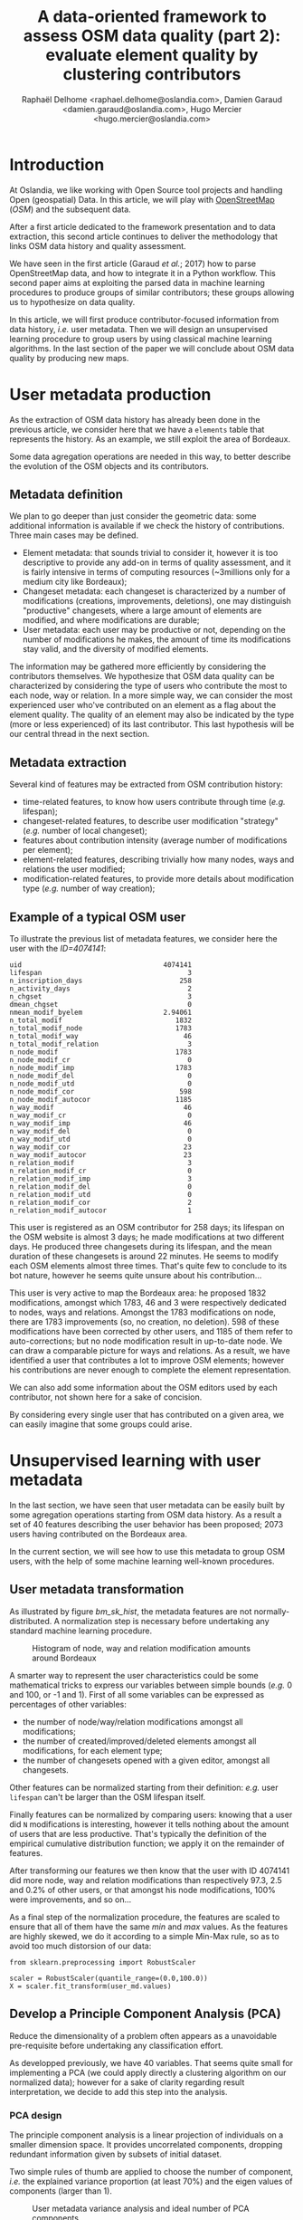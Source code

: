 #+TITLE: A data-oriented framework to assess OSM data quality (part 2): evaluate element quality by clustering contributors
#+AUTHOR: Raphaël Delhome <raphael.delhome@oslandia.com>, Damien Garaud <damien.garaud@oslandia.com>, Hugo Mercier <hugo.mercier@oslandia.com>

* Introduction

At Oslandia, we like working with Open Source tool projects and handling Open
(geospatial) Data. In this article, we will play with [[https://www.openstreetmap.org/][OpenStreetMap]] (/OSM/) and
the subsequent data.

After a first article dedicated to the framework presentation and to data
extraction, this second article continues to deliver the methodology that links
OSM data history and quality assessment.

We have seen in the first article (Garaud /et al./; 2017) how to parse
OpenStreetMap data, and how to integrate it in a Python workflow. This second
paper aims at exploiting the parsed data in machine learning procedures to
produce groups of similar contributors; these groups allowing us to hypothesize
on data quality.

In this article, we will first produce contributor-focused information from
data history, /i.e./ user metadata. Then we will design an unsupervised
learning procedure to group users by using classical machine learning
algorithms. In the last section of the paper we will conclude about OSM data
quality by producing new maps.

* User metadata production

As the extraction of OSM data history has already been done in the previous
article, we consider here that we have a =elements= table that represents the
history. As an example, we still exploit the area of Bordeaux.

#+BEGIN_SRC ipython :session osm :exports none
import pandas as pd
elements = pd.read_csv("../src/data/output-extracts/bordeaux-metropole/element.csv", parse_dates=['ts'], index_col=0)
#+END_SRC

#+RESULTS:

Some data agregation operations are needed in this way, to better describe the
evolution of the OSM objects and its contributors.

** Metadata definition

We plan to go deeper than just consider the geometric data: some additional
information is available if we check the history of contributions. Three main
cases may be defined.

+ Element metadata: that sounds trivial to consider it, however it is
  too descriptive to provide any add-on in terms of quality assessment, and it
  is fairly intensive in terms of computing resources (~3millions only for a
  medium city like Bordeaux);
+ Changeset metadata: each changeset is characterized by a number of
  modifications (creations, improvements, deletions), one may distinguish
  "productive" changesets, where a large amount of elements are modified, and
  where modifications are durable;
+ User metadata: each user may be productive or not, depending on the number of
  modifications he makes, the amount of time its modifications stay valid, and
  the diversity of modified elements.

The information may be gathered more efficiently by considering the
contributors themselves. We hypothesize that OSM data quality can be
characterized by considering the type of users who contribute the most to each
node, way or relation. In a more simple way, we can consider the most
experienced user who've contributed on an element as a flag about the element
quality. The quality of an element may also be indicated by the type (more or
less experienced) of its last contributor. This last hypothesis will be our
central thread in the next section.

** Metadata extraction

Several kind of features may be extracted from OSM contribution history:

#+BEGIN_SRC ipython :session osm :exports none
    user_md = (elements.groupby('uid')['ts']
                .agg(["min", "max"])
                .reset_index())
    user_md.columns = ['uid', 'first_at', 'last_at']
    user_md['lifespan'] = ((user_md.last_at - user_md.first_at)
                            / pd.Timedelta('1d'))
    extraction_date = elements.ts.max()
    user_md['n_inscription_days'] = ((extraction_date - user_md.first_at)
                                      / pd.Timedelta('1d'))
    elements['ts_round'] = elements.ts.apply(lambda x: x.round('d'))
    user_md['n_activity_days'] = (elements
                                  .groupby('uid')['ts_round']
                                  .nunique()
                                  .reset_index())['ts_round']
    user_md.sort_values(by=['first_at'])
#+END_SRC

#+BEGIN_SRC ipython :session osm :exports none
  chgset_md = (elements.groupby('chgset')['ts']
                .agg(["min", "max"])
                .reset_index())
  chgset_md.columns = ['chgset', 'first_at', 'last_at']
  chgset_md['duration'] = ((chgset_md.last_at - chgset_md.first_at)
                            / pd.Timedelta('1m'))
  chgset_md = pd.merge(chgset_md,
                       elements[['chgset','uid']].drop_duplicates(),
                       on=['chgset'])

  user_md['n_chgset'] = (chgset_md.groupby('uid')['chgset']
                         .count()
                         .reset_index())['chgset']
  user_md['dmean_chgset'] = (chgset_md.groupby('uid')['duration']
                             .mean()
                             .reset_index())['duration']
#+END_SRC

#+BEGIN_SRC ipython :session osm :exports none
    contrib_byelem = (elements.groupby(['elem', 'id', 'uid'])['version']
                      .count()
                      .reset_index())
    user_md['nmean_modif_byelem'] = (contrib_byelem.groupby('uid')['version']
                                     .mean()
                                     .reset_index())['version']
#+END_SRC

#+BEGIN_SRC ipython :session osm :exports none
    newfeature = (elements.groupby(['uid'])['id']
                  .count()
                  .reset_index()
                  .fillna(0))
    newfeature.columns = ['uid', "n_total_modif"]
    user_md = pd.merge(user_md, newfeature, on='uid', how="outer").fillna(0)
    newfeature = (elements.query('elem == "node"').groupby(['uid'])['id']
                  .count()
                  .reset_index()
                  .fillna(0))
    newfeature.columns = ['uid', "n_total_modif_node"]
    user_md = pd.merge(user_md, newfeature, on='uid', how="outer").fillna(0)
    newfeature = (elements.query('elem == "way"').groupby(['uid'])['id']
                  .count()
                  .reset_index()
                  .fillna(0))
    newfeature.columns = ['uid', "n_total_modif_way"]
    user_md = pd.merge(user_md, newfeature, on='uid', how="outer").fillna(0)
    newfeature = (elements.query('elem == "relation"').groupby(['uid'])['id']
                  .count()
                  .reset_index()
                  .fillna(0))
    newfeature.columns = ['uid', "n_total_modif_relation"]
    user_md = pd.merge(user_md, newfeature, on='uid', how="outer").fillna(0)
#+END_SRC

#+BEGIN_SRC ipython :session osm :exports none
    import numpy as np

    osmelem_versioning = (elements.groupby(['elem', 'id'])['version']
                .agg(["first", "last"])
                .reset_index())
    osmelem_versioning.columns = ['elem', 'id', 'vmin', 'vmax']

    elements = pd.merge(elements, osmelem_versioning, on=['elem', 'id'])
    elements['init'] = elements.version == elements.vmin
    elements['up_to_date'] = elements.version == elements.vmax
    # note that the 'elements' DataFrame have been sorted by type, id, ts
    elements['willbe_corr'] = np.logical_and(elements.id.diff(-1) == 0,
                                             elements.uid.diff(-1) != 0)
    elements['willbe_autocorr'] = np.logical_and(elements.id.diff(-1) == 0,
                                                 elements.uid.diff(-1) == 0)

#+END_SRC

#+BEGIN_SRC ipython :session osm :exports none
def create_count_features(metadata, element_type, data, grp_feat, res_feat, feature_suffix):
    feature_name = 'n_'+ element_type + '_modif' + feature_suffix
    newfeature = (data.groupby([grp_feat])[res_feat]
                  .count()
                  .reset_index()
                  .fillna(0))
    newfeature.columns = [grp_feat, feature_name]
    metadata = pd.merge(metadata, newfeature, on=grp_feat, how="outer").fillna(0)
    return metadata

def extract_modif_features(metadata, data, element_type):
    typed_data = data.query('elem==@element_type')
    metadata = create_count_features(metadata, element_type, typed_data,
                               'uid', 'id', '')
    metadata = create_count_features(metadata, element_type,
                               typed_data.query("init"),
                               'uid', 'id', "_cr")
    metadata = create_count_features(metadata, element_type,
                               typed_data.query("not init and visible"),
                               'uid', 'id', "_imp")
    metadata = create_count_features(metadata, element_type,
                               typed_data.query("not init and not visible"),
                               'uid', 'id', "_del")
    metadata = create_count_features(metadata, element_type,
                               typed_data.query("up_to_date"),
                               'uid', 'id', "_utd")
    metadata = create_count_features(metadata, element_type,
                               typed_data.query("willbe_corr"),
                               'uid', 'id', "_cor")
    metadata = create_count_features(metadata, element_type,
                               typed_data.query("willbe_autocorr"),
                               'uid', 'id', "_autocor")
    return metadata

user_md = extract_modif_features(user_md, elements, 'node')
user_md = extract_modif_features(user_md, elements, 'way')
user_md = extract_modif_features(user_md, elements, 'relation')
user_md = user_md.set_index('uid')
#+END_SRC


+ time-related features, to know how users contribute through time (/e.g./
  lifespan);
+ changeset-related features, to describe user modification "strategy" (/e.g./
  number of local changeset);
+ features about contribution intensity (average number of modifications per
  element);
+ element-related features, describing trivially how many nodes, ways and
  relations the user modified;
+ modification-related features, to provide more details about modification
  type (/e.g./ number of way creation);

** Example of a typical OSM user

To illustrate the previous list of metadata features, we consider here the user
with the /ID=4074141/:

#+BEGIN_SRC ipython :session osm :exports results
user_md.query("uid == 4074141").T
#+END_SRC

#+RESULTS:
#+begin_example
uid                                   4074141
lifespan                                    3
n_inscription_days                        258
n_activity_days                             2
n_chgset                                    3
dmean_chgset                                0
nmean_modif_byelem                    2.94061
n_total_modif                            1832
n_total_modif_node                       1783
n_total_modif_way                          46
n_total_modif_relation                      3
n_node_modif                             1783
n_node_modif_cr                             0
n_node_modif_imp                         1783
n_node_modif_del                            0
n_node_modif_utd                            0
n_node_modif_cor                          598
n_node_modif_autocor                     1185
n_way_modif                                46
n_way_modif_cr                              0
n_way_modif_imp                            46
n_way_modif_del                             0
n_way_modif_utd                             0
n_way_modif_cor                            23
n_way_modif_autocor                        23
n_relation_modif                            3
n_relation_modif_cr                         0
n_relation_modif_imp                        3
n_relation_modif_del                        0
n_relation_modif_utd                        0
n_relation_modif_cor                        2
n_relation_modif_autocor                    1
#+end_example

This user is registered as an OSM contributor for 258 days; its lifespan on the
OSM website is almost 3 days; he made modifications at two different days. He
produced three changesets during its lifespan, and the mean duration of these
changesets is around 22 minutes. He seems to modify each OSM elements almost
three times. That's quite few to conclude to its bot nature, however he seems
quite unsure about his contribution...

This user is very active to map the Bordeaux area: he proposed 1832
modifications, amongst which 1783, 46 and 3 were respectively dedicated to
nodes, ways and relations. Amongst the 1783 modifications on node, there are
1783 improvements (so, no creation, no deletion). 598 of these modifications
have been corrected by other users, and 1185 of them refer to auto-corrections;
but no node modification result in up-to-date node. We can draw a comparable
picture for ways and relations. As a result, we have identified a user that
contributes a lot to improve OSM elements; however his contributions are never
enough to complete the element representation.

We can also add some information about the OSM editors used by each
contributor, not shown here for a sake of concision.

#+BEGIN_SRC ipython :session osm :exports none
user_md = pd.read_csv("../src/data/output-extracts/bordeaux-metropole/user-metadata-extra.csv", index_col=0)
#+END_SRC

By considering every single user that has contributed on a given area, we can
easily imagine that some groups could arise.

* Unsupervised learning with user metadata

In the last section, we have seen that user metadata can be easily built by
some agregation operations starting from OSM data history. As a result a set of
40 features describing the user behavior has been proposed; 2073 users having
contributed on the Bordeaux area.

In the current section, we will see how to use this metadata to group OSM
users, with the help of some machine learning well-known procedures.

** User metadata transformation

As illustrated by figure [[bm_sk_hist]], the metadata features are not
normally-distributed. A normalization step is necessary before undertaking any
standard machine learning procedure.

#+CAPTION: Histogram of node, way and relation modification amounts around Bordeaux
#+NAME: bm_sk_hist
[[file:../figs/bordeaux-metropole-skewed-histograms.png]]

A smarter way to represent the user characteristics could be some mathematical
tricks to express our variables between simple bounds (/e.g./ 0 and 100, or -1
and 1). First of all some variables can be expressed as percentages of other
variables:

- the number of node/way/relation modifications amongst all modifications;
- the number of created/improved/deleted elements amongst all modifications,
  for each element type;
- the number of changesets opened with a given editor, amongst all changesets.

#+BEGIN_SRC ipython :session osm :exports none
def normalize_features(metadata, total_column):
    transformed_columns = metadata.columns[metadata.columns.to_series()
                                           .str.contains(total_column)]
    metadata[transformed_columns[1:]] = metadata[transformed_columns].apply(lambda x: (x[1:]/x[0]).fillna(0), axis=1)

normalize_features(user_md, 'n_total_modif')
normalize_features(user_md, 'n_node_modif')
normalize_features(user_md, 'n_way_modif')
normalize_features(user_md, 'n_relation_modif')
normalize_features(user_md, 'n_total_chgset')
#+END_SRC

#+RESULTS:

Other features can be normalized starting from their definition: /e.g./ user
=lifespan= can't be larger than the OSM lifespan itself.

#+BEGIN_SRC ipython :session osm :exports none
timehorizon = (pd.Timestamp("2017-02-19") - pd.Timestamp("2007-01-01"))/pd.Timedelta('1d')
user_md['lifespan'] = user_md['lifespan'] / timehorizon
user_md['n_inscription_days'] = user_md['n_inscription_days'] / timehorizon
#+END_SRC

#+RESULTS:

Finally features can be normalized by comparing users: knowing that a user did
=N= modifications is interesting, however it tells nothing about the amount of
users that are less productive. That's typically the definition of the
empirical cumulative distribution function; we apply it on the remainder of
features.

#+BEGIN_SRC ipython :session osm :exports none
import statsmodels.api as sm

def ecdf_transform(metadata, feature):
    ecdf = sm.distributions.ECDF(metadata[feature])
    metadata[feature] = ecdf(metadata[feature])
    new_feature_name = 'u_' + feature.split('_', 1)[1]
    return metadata.rename(columns={feature: new_feature_name})

user_md = ecdf_transform(user_md, 'n_activity_days')
user_md = ecdf_transform(user_md, 'n_chgset')
user_md = ecdf_transform(user_md, 'nmean_modif_byelem')
user_md = ecdf_transform(user_md, 'n_total_modif')
user_md = ecdf_transform(user_md, 'n_node_modif')
user_md = ecdf_transform(user_md, 'n_way_modif')
user_md = ecdf_transform(user_md, 'n_relation_modif')
user_md = ecdf_transform(user_md, 'n_total_chgset')
#+END_SRC

After transforming our features we then know that the user with ID 4074141 did
more node, way and relation modifications than respectively 97.3, 2.5 and 0.2%
of other users, or that amongst his node modifications, 100% were improvements,
and so on...

As a final step of the normalization procedure, the features are scaled to
ensure that all of them have the same /min/ and /max/ values. As the features
are highly skewed, we do it according to a simple Min-Max rule, so as to avoid
too much distorsion of our data:

#+BEGIN_SRC ipython :session osm :exports code
from sklearn.preprocessing import RobustScaler

scaler = RobustScaler(quantile_range=(0.0,100.0))
X = scaler.fit_transform(user_md.values)
#+END_SRC

** Develop a Principle Component Analysis (PCA)

Reduce the dimensionality of a problem often appears as a unavoidable
pre-requisite before undertaking any classification effort.

As developped previously, we have 40 variables. That seems quite small for
implementing a PCA (we could apply directly a clustering algorithm on our
normalized data); however for a sake of clarity regarding result
interpretation, we decide to add this step into the analysis.

*** PCA design

The principle component analysis is a linear projection of individuals on a
smaller dimension space. It provides uncorrelated components, dropping
redundant information given by subsets of initial dataset.

Two simple rules of thumb are applied to choose the number of component, /i.e./
the explained variance proportion (at least 70%) and the eigen values of
components (larger than 1).

#+CAPTION: User metadata variance analysis and ideal number of PCA components
#+NAME: bm_varmat
#+ATTR_HTML: :width 100px
[[../figs/bordeaux-metropole-varmat.png]]

Here the second rule of thumb fails, as we do not use a standard scaling
process (/e.g./ less mean, divided by standard deviation), however the first
one makes us consider 6 components (that explain around 72% of the total
variance).

*** PCA running

The PCA algorithm is loaded from a =sklearn= module, it takes the number of
components as a parameter. The new linear projection are got by applying the
=fit_transform= procedure. The contribution of each feature to the new
components is then stored into the =model= variable.

#+BEGIN_SRC ipython :session osm :exports both
from sklearn.decomposition import PCA

model = PCA(n_components=6)
Xpca = model.fit_transform(X)
pca_cols = ['PC' + str(i+1) for i in range(6)]
pca_ind = pd.DataFrame(Xpca, columns=pca_cols, index=user_md.index)
pca_var = pd.DataFrame(model.components_, index=pca_cols,
                       columns=user_md.columns).T
pca_ind.query("uid==4074141").T
#+END_SRC

#+RESULTS:
: uid   4074141
: PC1 -0.117667
: PC2  1.145473
: PC3  0.272944
: PC4 -0.095750
: PC5 -0.151553
: PC6  0.932512

After running the PCA, the information about the user is summarized with 6
values, whose meaning still has to be interpreted.

*** Component interpretation

The feature contributions to each components are comprised between -1 (a strong
negative contribution) and 1 (a strong positive contribution). These
contributions are plotted in the figure [[bm_feature_contrib]].

#+CAPTION: Feature contribution to each PCA components
#+NAME: bm_feature_contrib
#+ATTR_HTML: :width 100px
[[../figs/bordeaux-metropole-feature-contrib.png]]

Here our six components may be described as follows:

+ PC1 (28.5% of total variance) is really impacted by relation modifications,
  this component will be high if user did a lot of relation improvements (and
  very few node and way modifications), and if these improvements have been
  corrected by other users since. It is the sign of an specialization to
  complex structures. This component also refers to contributions from foreign
  users (/i.e./ not from the area of interest, here the Bordeaux area),
  familiar with /JOSM/.
+ PC2 (14.5% of total variance) characterizes how experienced and versatile are
  users: this component will be high for users with a high number of activity
  days, a lot of local as well as total changesets, and high numbers of node,
  way and relation modifications. This second component highlights /JOSM/ too.
+ PC3 (9.1% of total variance) describes way-focused contributions by old users
  (but not really productive since their inscription). A high value is
  synonymous of corrected contributions, however that's quite mechanical: if
  you contributed a long time ago, your modifications would probably not be
  up-to-date any more. This component highlights /Potlatch/ and /JOSM/ as the
  most used editors.
+ PC4 (8.7% of total variance) looks like PC3, in the sense that it is strongly
  correlated with way modifications. However it will concern newer users: a
  more recent inscription date, contributions that are less corrected, and more
  often up-to-date. As the preferred editor, this component is associated with
  /iD/.
+ PC5 (6.9% of total variance) refers to a node specialization, from very
  productive users. The associated modifications are overall improvements that
  are still up-to-date. However, PC5 is linked with users that are not at ease
  in our area of interest, even if they produced a lot of changesets
  elsewhere. /JOSM/ is clearly the corresponding editor.
+ PC6 (4.8% of total variance) is strongly impacted by node improvements, by
  opposition to node creations (a similar behavior tends to emerge for
  ways). This less important component highlights local specialists: a fairly
  high quantity of local changesets, but a small total changeset
  quantity. Like for PC4, the editor used for such contributions is /iD/.

*** Describe individuals positioning after dimensionality reduction

From the previous lightings, we can recall the example of user 4074141.

This user is really experienced (high value of PC2), even if this experience
tends to be local (negative value for PC5). The fairly good value for PC6
enforces the hypothesis credibility. We can imagine that the user quite
versatile (PC2), with a specialty on node improvements (PC6).

Even if this interpretation exercise may look quite abstract, the comparison
between this interpretation and the description in the first section looks
satisfying.

** Cluster the user starting from their past activity

In this section the set of users will be classified without any knowledge on
their identity or experience with geospatial data or OSM API. We will design
clusters with the k-means algorithm, and the only available input is the
information about user past contributions contained into PCA components.

*** How many cluster may we expect from the OSM metadata?

Like for the PCA, the k-means algorithm is characterized by a parameter, /i.e./
the cluster number.

#+CAPTION: Optimal cluster number regarding elbow and silhouette methods
#+NAME: bm_cluster_nb
#+ATTR_HTML: :width 100px
[[../figs/bordeaux-metropole-cluster-number.png]]

How many clusters can be identified? We only have access to soft
recommendations given by state-of-the-art procedures. As illustrated in figure
[[bm_cluster_nb]], we use elbow and silhouette methods.

The former represents the intra-cluster variance, /i.e./ the sparsity of
observations within clusters. It obviously decreases when the cluster number
increases. To keep the model simple and do not overfit it, this quantity has to
be as small as possible. Hence the "elbow", that refers to a
bending point designing a drop of the explained variance marginal gain. The
latter is a synthetic metric that indicates how well each individuals is
represented by its cluster. It is comprised between 0 (bad clustering
representation) and 1 (perfect clustering).

The first criterion suggests to take either 2 or 6 clusters, whilst the second
criterion is larger with 6 or 7 clusters. We then decide to take on 6 clusters.

*** OSM contributor classification

How to interpret the six chosen clusters starting from the Bordeaux area
dataset?

#+BEGIN_SRC ipython :session osm :exports both
from sklearn.cluster import KMeans

model = KMeans(n_clusters=6, n_init=100, max_iter=1000)
kmeans_ind = pca_ind.copy()
kmeans_ind['Xclust'] = model.fit_predict(pca_ind.values)
kmeans_centroids = pd.DataFrame(model.cluster_centers_,
                                columns=pca_ind.columns)
kmeans_centroids['size'] = (kmeans_ind
                            .groupby('Xclust')
                            .count())['PC1']
round(kmeans_centroids,2)
#+END_SRC

#+RESULTS:
:         PC1       PC2       PC3       PC4       PC5       PC6  n_individuals
: 0 -0.109548  1.321479  0.081623  0.010538  0.117814 -0.024912            317
: 1  1.509024 -0.137856 -0.142928  0.032838 -0.120928 -0.031581            585
: 2 -0.451754 -0.681200 -0.269507 -0.763645  0.258082  0.253980            318
: 3 -0.901269  0.034718  0.594164 -0.395584 -0.323118 -0.167048            272
: 4 -1.077956  0.027944 -0.595774  0.365218 -0.005808 -0.022253            353
: 5 -0.345311 -0.618197  0.842708  0.872656  0.180983 -0.004831            228

The k-means algorithm makes six relatively well-balanced groups (the group 4 is
larger than the others, however the difference is not so high):

+ Group 0 (15.3% of users) represents most experienced and versatile users. The
  users are seen as OSM key contributors.
+ Group 1 (28.2% of users) refers to relation specialists, users that are
  fairly productive on OSM.
+ Group 2 (15.3% of users) gathers very unexperienced users, that comes just a
  few times on OSM to modify mostly nodes.
+ Group 3 (13.2% of users) refers to old one-shot contributors, mainly
  interested in way modifications.
+ Group 4 (17.0% of users) is very close to the previous one, the difference
  being the more recent period during which they have contributed.
+ Group 5 (11.0% of users) contains contributors that are locally
  unexperienced, they have proposed mainly way modifications.

To complete this overview, we can plot individuals according to their group,
with respect to the most important components:

#+CAPTION: Clustered individuals positionings regarding PCA components
#+NAME: bm_cluster_indiv_plot
#+ATTR_HTML: :width 100px
[[../figs/bordeaux-metropole-kmeans-plot.png]]

The first two components allow to discriminate clearly C0 and C1. We need the
third and the fourth components to differentiate C2 and C5 on the first hand,
and C3 and C4 on the other hand. The last two components do not provide any
additional information.

This user classification has been produced without any preliminar knowledge
about who they are, and which skills they have. That's an illustration of the
power of unsupervised learning; we will try to apply this clustering in OSM
data quality assessment in the next section.

* Data quality visualisation
** Description of OSM element

*** Element metadata extraction

What is an OSM element? How to extract its associated metadata? This part is
relatively similar to the job already done with users.

An element is created during a changeset by a given contributor, may be
modified several times by whoever, and may be deleted as well. This kind of
object may be either a node, a way or a relation. The OSM data history contains
every operations associated to each element.

#+BEGIN_SRC ipython :session osm :exports none
elements = pd.read_table('../src/data/output-extracts/bordeaux-metropole/bordeaux-metropole-elements.csv', parse_dates=['ts'], index_col=0, sep=",")
#+END_SRC

#+RESULTS:

#+BEGIN_SRC ipython :session osm :exports none
elem_md = (elements.groupby(['elem', 'id'])['ts']
            .min()
            .reset_index())
elem_md.columns = ['elem', 'id', 'first_at']
elem_md = elem_md.sort_values(by=['first_at'])
#+END_SRC

#+RESULTS:

#+BEGIN_SRC ipython :session osm :exports results
    elem_md['version'] = (elements.groupby(['elem','id'])['version']
                          .max()
                          .reset_index())['version']
    elem_md['n_user'] = (elements.groupby(['elem', 'id'])['uid']
                         .nunique()
                         .reset_index())['uid']
    osmelem_last_user = (elements
                         .groupby(['elem','id'])['uid']
                         .last()
                         .reset_index())
    osmelem_last_user = osmelem_last_user.rename(columns={'uid':'last_uid'})
    elements = pd.merge(elements, osmelem_last_user,
                       on=['elem', 'id'])
    elem_md = pd.merge(elem_md,
                       elements[['elem', 'id', 'version', 'last_uid']],
                       on=['elem', 'id', 'version'])
    elem_md = elem_md.set_index(['elem', 'id'])
    elem_md = elem_md.drop(['first_at'], axis=1)
    elem_md.query("id == 1669353159").T
#+END_SRC

#+RESULTS:
#+begin_example
elem                                  node
id                              1669353159
first_at               2012-03-10 00:00:00
last_at                2012-03-10 00:00:00
lifespan                                 0
n_days_since_creation                 1807
n_days_of_activity                       1
version                                  1
n_chgset                                 1
n_user                                   1
visible                               True
last_uid                            219843
#+end_example

As an illustration we have above an old one-versionned node.

*** Characterize OSM elements with user classification

As a recall, we hypothesized that clustering the users allows evaluating their
trustworthiness as OSM contributors. They are either beginners, or intermediate
users, or even OSM experts.

Each OSM entity may have received one or more contributions by users of each
group. Let's say the entity quality is good if its last contributor is
experienced. That leads us to classify the OSM entities themselves in return.

#+BEGIN_SRC ipython :session osm :exports results
user_groups = pd.read_hdf("../src/data/output-extracts/bordeaux-metropole/bordeaux-metropole-user-kmeans.h5", "/individuals")
user_groups.query("uid == 4074141").T
#+END_SRC

#+RESULTS:
: uid      4074141
: PC1    -0.117667
: PC2     1.145494
: PC3     0.272941
: PC4    -0.095759
: PC5    -0.151579
: PC6     0.932229
: Xclust  2.000000

The appropriate cluster for each user is saved into the column =Xclust=, it
just has to be joined to the remainder of element metadata.

#+BEGIN_SRC ipython :session osm :exports none
    elem_md = elem_md.join(user_groups.Xclust, on='last_uid')
    elem_md = elem_md.rename(columns={'Xclust':'last_uid_group'})
    elem_md.reset_index().to_csv("../src/data/output-extracts/bordeaux-metropole/bordeaux-metropole-element-metadata.csv")
    elem_md.query("id == 1669353159").T
#+END_SRC

#+RESULTS:
: elem                 node
: id             1669353159
: last_uid           219843
: last_uid_group          2

*** Recover the geometry information

OSM element geometries have been recovered with =osm2pgsql=, an alternative OSM
data parser. By assuming the existence of a =osm= database, owned by =user= and
a file =bordeaux-metropole.osm.pbf=:

#+BEGIN_SRC sh
osm2pgsql -E 27572 -d osm -U rde -p bordeaux_metropole --hstore --extra-attributes /home/rde/data/osm-history/raw/bordeaux-metropole.osm.pbf
#+END_SRC

#+RESULTS:

A France-focused SRID (27572) and a prefix for naming output databases =point=,
=line=, =polygon= and =roads= are specified as well.

Focusing on the =line= subset, that contains the physical roads, among other
structures (it roughly corresponds to the OSM ways), we want to build an
enriched version of element metadata, with geometries.

First we can create the table =bordeaux_metropole_geomelements=, that will
contain our metadata...

#+BEGIN_SRC sql :engine postgresql :cmdline "-U rde -d osm" :exports code
DROP TABLE IF EXISTS bordeaux_metropole_elements;
DROP TABLE IF EXISTS bordeaux_metropole_geomelements;
CREATE TABLE bordeaux_metropole_elements(
       id int,
       elem varchar,
       osm_id bigint,
       version int,
       n_users int,
       last_user int,
       last_user_group int
);
#+END_SRC

#+RESULTS:
| DROP TABLE   |
|--------------|
| DROP TABLE   |
| CREATE TABLE |

...then, populate it with the accurate =.csv= file...

#+BEGIN_SRC sql :engine postgresql :cmdline "-U rde -d osm" :exports code
COPY bordeaux_metropole_elements
FROM '/home/rde/data/osm-history/output-extracts/bordeaux-metropole/bordeaux-metropole-element-metadata.csv'
WITH(FORMAT CSV, HEADER, QUOTE '"');
#+END_SRC

#+RESULTS:
| COPY 2760999 |
|--------------|

...and finally, merge the metadata with the geometry data gathered with
=osm2pgsql=.

#+BEGIN_SRC sql :engine postgresql :cmdline "-U rde -d osm" :exports code
DROP TABLE IF EXISTS bordeaux_metropole_geomelements;
SELECT l.osm_id, h.version, h.n_users, h.last_user_group, l.way AS geom
INTO bordeaux_metropole_geomelements
FROM bordeaux_metropole_elements as h
INNER JOIN bordeaux_metropole_line as l
ON h.osm_id = l.osm_id AND h.version = l.osm_version
WHERE l.highway IS NOT NULL AND h.elem = 'way'
ORDER BY l.osm_id;
#+END_SRC

#+RESULTS:
| DROP TABLE   |
|--------------|
| SELECT 29349 |

From now, we can use the last contributor cluster as an additional information
to generate maps, so as to study data quality.

** Quality assessing through map production

If each OSM entities can be characterized, then we can draw quality maps by
highlighting the most trustworthy ones, as well as those with which we have to
stay cautious.

In this section we will continue to focus on roads within the Bordeaux
area. The different maps will be produced with the help of Qgis.

*** Simple metadata plotting

As a first area visualization, figure [[bm_users]] shows each OSM road regarding a
simple feature, /i.e./ the number of users who have contributed.

#+CAPTION: Number of active contributors per OSM way in Bordeaux
#+NAME: bm_nusers
#+ATTR_HTML: width="100px"
[[../figs/bordeaux-metropole-nb-users-100dpi.png]]

We see that the ring around Bordeaux is the most intensively modified part of
the road network: more contributors are implied in the way completion. Some
major roads within the city center are comparable.

*** Representation of OSM elements with respect to quality

A similar map may be designed with the user classification information, it is
represented in figure [[bm_clusters]]:

#+CAPTION: OSM roads around Bordeaux, according to the last user cluster (1: C1, relation experts; 2: C0, versatile expert contributors; 3: C4, recent one-shot way contributors; 4: C3, old one-shot way contributors; 5: C5, locally-unexperienced way specialists)
#+NAME: bm_clusters
#+ATTR_HTML: width="100px"
[[../figs/bordeaux-metropole-user-cluster-100dpi.png]]

According to the clustering done in the previous section (be careful, the
legend entries have been shuffled during map design...), we can make some
additional hypothesis:

+ Light-blue roads are OK, they correspond to the most trustful cluster of
  contributors (91.4%)
+ There is no group-0 road (that corresponds to cluster C2 in the previous
  section)... And that's comforting! It seems that "untrustworthy" users do not
  contribute to road or -more probably- that their contributions are quickly
  amended.
+ Other contributions are made by intermediate users: a finer analysis should
  be undertaken to decide if the corresponding elements are valid. For now, we
  can consider everything is OK, even if local patterns seem strong. Areas of
  interest should be verified (they are not necessarily of low quality!)

* Conclusion

In this second paper we detailed a whole methodology to generate
contributor-focused metadata, /i.e./ information related to each OSM user.

Then we exploited this metadata into a machine learning framework: after
reducing the dimensionality of the data through a Principle Component Analysis,
we are able to summarize the information in a small set of synthetic
components. This part of our work was also dedicated to the production of
groups of similar users, without any prior knowledge about them and their
contribution habits.

Our last target was to characterize the OSM data quality; we succeeded in it by
using the previous user clusters. We considered the last contributor of each
OSM element, and assess the quality of the latter regarding the experience of
the former.

Of course some works still have to be done, however we detailed a whole
methodology to tackle the problem. We hope you will be able to reproduce it,
and to design your own maps!

Feel free to contact us if you are interested in this topic!

* References

- Garaud, D., Delhome, R., Mercier, H. 2017. A data-oriented framework to
  assess OSM data quality (part 1): data extraction and
  description. /Geomatique Expert./ 117, July 2017.
- Websites:
  + Python Software Foundation. Python Language Reference, version 3.5. Available at http://www.python.org
  + OpenStreetMap API: Available at http://www.openstreetmap.org

